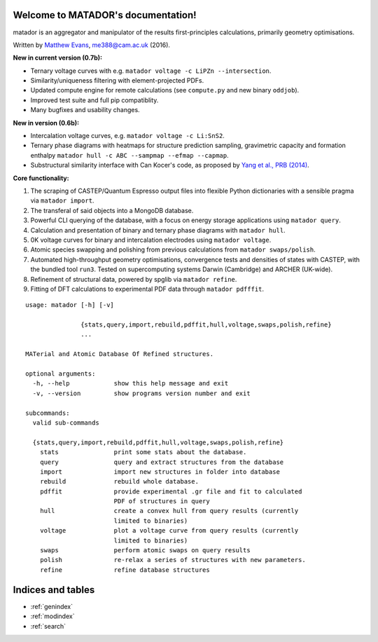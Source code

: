.. matador documentation master file, created by
   sphinx-quickstart on Mon Nov 28 21:16:50 2016.
   You can adapt this file completely to your liking, but it should at least
   contain the root `toctree` directive.

Welcome to MATADOR's documentation!
===================================

matador is an aggregator and manipulator of the results first-principles calculations, primarily geometry optimisations.

Written by `Matthew Evans <www.tcm.phy.cam.ac.uk/~me388>`_, me388@cam.ac.uk (2016).

**New in current version (0.7b):**

* Ternary voltage curves with e.g. ``matador voltage -c LiPZn --intersection``.
* Similarity/uniqueness filtering with element-projected PDFs.
* Updated compute engine for remote calculations (see ``compute.py`` and new binary ``oddjob``).
* Improved test suite and full pip compatiblity.
* Many bugfixes and usability changes.

**New in version (0.6b):**

* Intercalation voltage curves, e.g. ``matador voltage -c Li:SnS2``.
* Ternary phase diagrams with heatmaps for structure prediction sampling, gravimetric capacity and formation enthalpy ``matador hull -c ABC --sampmap --efmap --capmap``.
* Substructural similarity interface with Can Kocer's code, as proposed by `Yang et al., PRB (2014) <http://journals.aps.org/prb/abstract/10.1103/PhysRevB.90.054102>`_.

**Core functionality:**

1. The scraping of CASTEP/Quantum Espresso output files into flexible Python dictionaries with a sensible pragma via ``matador import``.
2. The transferal of said objects into a MongoDB database.
3. Powerful CLI querying of the database, with a focus on energy storage applications using ``matador query``.
4. Calculation and presentation of binary and ternary phase diagrams with ``matador hull``.
5. 0K voltage curves for binary and intercalation electrodes using ``matador voltage``.
6. Atomic species swapping and polishing from previous calculations from ``matador swaps/polish``.
7. Automated high-throughput geometry optimisations, convergence tests and densities of states with CASTEP, with the bundled tool ``run3``. Tested on supercomputing systems Darwin (Cambridge) and ARCHER (UK-wide).
8. Refinement of structural data, powered by spglib via ``matador refine``.
9. Fitting of DFT calculations to experimental PDF data through ``matador pdfffit``.

::

    usage: matador [-h] [-v]
                   
                   {stats,query,import,rebuild,pdffit,hull,voltage,swaps,polish,refine}
                   ...
    
    MATerial and Atomic Database Of Refined structures.
    
    optional arguments:
      -h, --help            show this help message and exit
      -v, --version         show programs version number and exit
    
    subcommands:
      valid sub-commands
    
      {stats,query,import,rebuild,pdffit,hull,voltage,swaps,polish,refine}
        stats               print some stats about the database.
        query               query and extract structures from the database
        import              import new structures in folder into database
        rebuild             rebuild whole database.
        pdffit              provide experimental .gr file and fit to calculated
                            PDF of structures in query
        hull                create a convex hull from query results (currently
                            limited to binaries)
        voltage             plot a voltage curve from query results (currently
                            limited to binaries)
        swaps               perform atomic swaps on query results
        polish              re-relax a series of structures with new parameters.
        refine              refine database structures


Indices and tables
==================

* :ref:`genindex`
* :ref:`modindex`
* :ref:`search`
